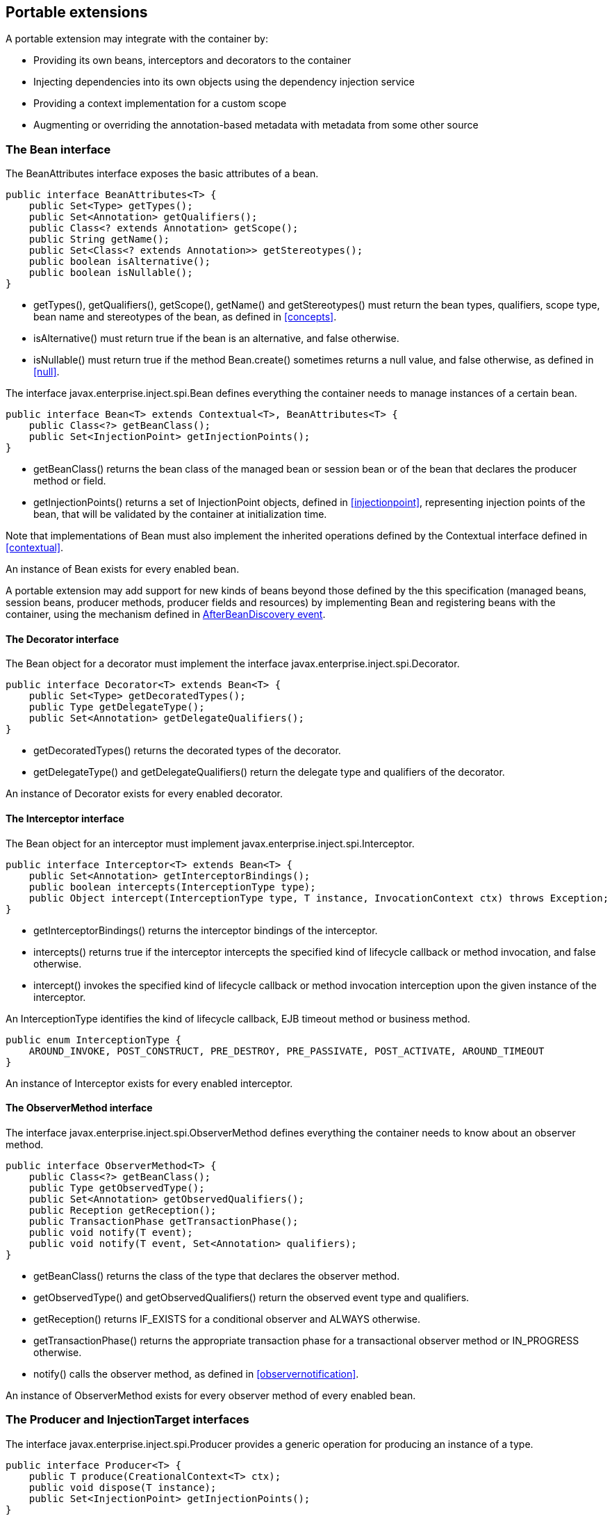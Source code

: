 [[spi]]

== Portable extensions

A portable extension may integrate with the container by:

* Providing its own beans, interceptors and decorators to the container
* Injecting dependencies into its own objects using the dependency injection service
* Providing a context implementation for a custom scope
* Augmenting or overriding the annotation-based metadata with metadata from some other source


[[bean]]

=== The +Bean+ interface

The +BeanAttributes+ interface exposes the basic attributes of a bean.

[source, java]
----
public interface BeanAttributes<T> {
    public Set<Type> getTypes();
    public Set<Annotation> getQualifiers();
    public Class<? extends Annotation> getScope();
    public String getName();
    public Set<Class<? extends Annotation>> getStereotypes();
    public boolean isAlternative();
    public boolean isNullable();
}
----

* +getTypes()+, +getQualifiers()+, +getScope()+, +getName()+ and +getStereotypes()+ must return the bean types, qualifiers, scope type, bean name and stereotypes of the bean, as defined in <<concepts>>.
* +isAlternative()+ must return +true+ if the bean is an alternative, and +false+ otherwise.
* +isNullable()+ must return +true+ if the method +Bean.create()+ sometimes returns a null value, and +false+ otherwise, as defined in <<null>>.


The interface +javax.enterprise.inject.spi.Bean+ defines everything the container needs to manage instances of a certain bean.

[source, java]
----
public interface Bean<T> extends Contextual<T>, BeanAttributes<T> {
    public Class<?> getBeanClass();
    public Set<InjectionPoint> getInjectionPoints();
}
----

* +getBeanClass()+ returns the bean class of the managed bean or session bean or of the bean that declares the producer method or field.
* +getInjectionPoints()+ returns a set of +InjectionPoint+ objects, defined in <<injectionpoint>>, representing injection points of the bean, that will be validated by the container at initialization time.


Note that implementations of +Bean+ must also implement the inherited operations defined by the +Contextual+ interface defined in <<contextual>>.

An instance of +Bean+ exists for every enabled bean.

A portable extension may add support for new kinds of beans beyond those defined by the this specification (managed beans, session beans, producer methods, producer fields and resources) by implementing +Bean+ and registering beans with the container, using the mechanism defined in <<abd>>.

[[decorator]]

==== The +Decorator+ interface

The +Bean+ object for a decorator must implement the interface +javax.enterprise.inject.spi.Decorator+.

[source, java]
----
public interface Decorator<T> extends Bean<T> {
    public Set<Type> getDecoratedTypes();
    public Type getDelegateType();
    public Set<Annotation> getDelegateQualifiers();
}
----

* +getDecoratedTypes()+ returns the decorated types of the decorator.
* +getDelegateType()+ and +getDelegateQualifiers()+ return the delegate type and qualifiers of the decorator.


An instance of +Decorator+ exists for every enabled decorator.

[[interceptor]]

==== The +Interceptor+ interface

The +Bean+ object for an interceptor must implement +javax.enterprise.inject.spi.Interceptor+.

[source, java]
----
public interface Interceptor<T> extends Bean<T> {
    public Set<Annotation> getInterceptorBindings();
    public boolean intercepts(InterceptionType type);
    public Object intercept(InterceptionType type, T instance, InvocationContext ctx) throws Exception;
}
----

* +getInterceptorBindings()+ returns the interceptor bindings of the interceptor.
* +intercepts()+ returns +true+ if the interceptor intercepts the specified kind of lifecycle callback or method invocation, and +false+ otherwise.
* +intercept()+ invokes the specified kind of lifecycle callback or method invocation interception upon the given instance of the interceptor.


An +InterceptionType+ identifies the kind of lifecycle callback, EJB timeout method or business method.

[source, java]
----
public enum InterceptionType { 
    AROUND_INVOKE, POST_CONSTRUCT, PRE_DESTROY, PRE_PASSIVATE, POST_ACTIVATE, AROUND_TIMEOUT
}
----

An instance of +Interceptor+ exists for every enabled interceptor.

[[observermethod]]

==== The +ObserverMethod+ interface

The interface +javax.enterprise.inject.spi.ObserverMethod+ defines everything the container needs to know about an observer method.

[source, java]
----
public interface ObserverMethod<T> {
    public Class<?> getBeanClass();
    public Type getObservedType();
    public Set<Annotation> getObservedQualifiers();
    public Reception getReception();
    public TransactionPhase getTransactionPhase();
    public void notify(T event);
    public void notify(T event, Set<Annotation> qualifiers);
}
----

* +getBeanClass()+ returns the class of the type that declares the observer method.
* +getObservedType()+ and +getObservedQualifiers()+ return the observed event type and qualifiers.
* +getReception()+ returns +IF_EXISTS+ for a conditional observer and +ALWAYS+ otherwise.
* +getTransactionPhase()+ returns the appropriate transaction phase for a transactional observer method or +IN_PROGRESS+ otherwise.
* +notify()+ calls the observer method, as defined in <<observernotification>>.


An instance of +ObserverMethod+ exists for every observer method of every enabled bean.

[[it]]

=== The +Producer+ and +InjectionTarget+ interfaces

The interface +javax.enterprise.inject.spi.Producer+ provides a generic operation for producing an instance of a type.

[source, java]
----
public interface Producer<T> {
    public T produce(CreationalContext<T> ctx);
    public void dispose(T instance);
    public Set<InjectionPoint> getInjectionPoints();
}
----

For a +Producer+ that represents a class:

* +produce()+ calls the constructor annotated +@Inject+ if it exists, or the constructor with no parameters otherwise, as defined in <<instantiation>>, and returns the resulting instance. If the class has interceptors, +produce()+ is responsible for building the interceptors and decorators of the instance. The instance returned by +produce()+ may be a proxy.
* +dispose()+ does nothing.
* +getInjectionPoints()+ returns the set of +InjectionPoint+ objects representing all injected fields, bean constructor parameters and initializer method parameters.


For a +Producer+ that represents a producer method or field:

* +produce()+ calls the producer method on, or accesses the producer field of, a contextual instance of the bean that declares the producer method, as defined in <<methods>>.
* +dispose()+ calls the disposer method, if any, on a contextual instance of the bean that declares the disposer method, as defined in <<methods>>, or performs any additional required cleanup, if any, to destroy state associated with a resource.
* +getInjectionPoints()+ returns the set of +InjectionPoint+ objects representing all parameters of the producer method.


The subinterface +javax.enterprise.inject.spi.InjectionTarget+ provides operations for performing dependency injection and lifecycle callbacks on an instance of a type.

[source, java]
----
public interface InjectionTarget<T> {
        extends Producer<T>
    public void inject(T instance, CreationalContext<T> ctx);
    public void postConstruct(T instance);
    public void preDestroy(T instance);
}
----

* +inject()+ performs dependency injection upon the given object. The container performs Java EE component environment injection, according to the semantics required by the Java EE platform specification, sets the value of all injected fields, and calls all initializer methods, as defined in <<fieldsinitializermethods>>.
* +postConstruct()+ calls the +@PostConstruct+ callback, if it exists, according to the semantics required by the Java EE platform specification.
* +preDestroy()+ calls the +@PreDestroy+ callback, if it exists, according to the semantics required by the Java EE platform specification.


Implementations of +Producer+ and +InjectionTarget+ must ensure that the set of injection points returned by +getInjectionPoints()+ are injected by +produce()+ or +inject()+.

[[beanmanager]]

=== The +BeanManager+ object

The interface +javax.enterprise.inject.spi.BeanManager+ provides operations for obtaining contextual references for beans, along with many other operations of use to portable extensions.

The container provides a built-in bean with bean type +BeanManager+, scope +@Dependent+ and qualifier +@Default+. The built-in implementation must be a passivation capable dependency, as defined in <<passivationcapabledependency>>. Thus, any bean may obtain an instance of +BeanManager+ by injecting it:

[source, java]
----
@Inject BeanManager manager;
----

Any operation of +BeanManager+ may be called at any time during the execution of the application.

[[provider]]

==== Obtaining a reference to the CDI container

Portable extensions and other objects sometimes interact directly with the container via programmatic API call. The abstract +javax.enterprise.inject.spi.CDI+ provides access to the +BeanManager+ as well providing lookup of bean instances.

[source, java]
----
public abstract class CDI<T> implements Instance<T> {
   public static CDI<Object> current() { ... }
   public static void setCDIProvider(CDIProvider provider);
   public abstract BeanManager getBeanManager();
}
----

A portable extension or other object may obtain a reference to the current container by calling +CDI.current()+. +CDI.getBeanManager()+ may be called at any time after the container fires the +BeforeBeanDiscovery+ container lifecycle event until the container fires the +BeforeShutdown+ container lifecycle event. Other methods on +CDI+ may be called after the application initialization is completed until the application shutdown starts. If methods on +CDI+ are called at any other time, non-portable behavior results.

When +CDI.current()+ is called, +getCDI()+ method is called on +javax.enterprise.inject.spi.CDIProvider+.

The +CDIProvider+ to use may be set by the application or container using the +setCDIProvider()+ method. If the +setCDIProvider()+ has not been called, the first service provider of the service +javax.enterprise.inject.spi.CDIProvider+ declared in META-INF/services is used. If no provider is available an +IllegalStateException+ is thrown.

[source, java]
----
public interface CDIProvider {
   public CDI<Object> getCDI();
}
----

A Java EE container is required to provide a CDI provider that will allow access to the current container for any Java EE application or Java EE module which contains enabled beans.

Java EE components may obtain an instance of +BeanManager+ from JNDI by looking up the name +java:comp/BeanManager+.

==== Obtaining a contextual reference for a bean

The method +BeanManager.getReference()+ returns a contextual reference for a given bean and bean type, as defined in <<contextualreference>>.

[source, java]
----
public Object getReference(Bean<?> bean, Type beanType, CreationalContext<?> ctx);
----

The first parameter is the +Bean+ object representing the bean. The second parameter represents a bean type that must be implemented by any client proxy that is returned. The third parameter is an instance of +CreationalContext+ that may be used to destroy any object with scope +@Dependent+ that is created.

If the given type is not a bean type of the given bean, an +IllegalArgumentException+ is thrown.

==== Obtaining an injectable reference

The method +BeanManager.getInjectableReference()+ returns an injectable reference for a given injection point, as defined in <<injectableinstance>>.

[source, java]
----
public Object getInjectableReference(InjectionPoint ij, CreationalContext<?> ctx);
----

The first parameter represents the target injection point. The second parameter is an instance of +CreationalContext+ that may be used to destroy any object with scope +@Dependent+ that is created.

If the +InjectionPoint+ represents a decorator delegate injection point, +getInjectableReference()+ returns a delegate, as defined in <<delegateattribute>>.

If typesafe resolution results in an unsatisfied dependency, the container must throw an +UnsatisfiedResolutionException+. If typesafe resolution results in an unresolvable ambiguous dependency, the container must throw an +AmbiguousResolutionException+.

Implementations of +Bean+ usually maintain a reference to an instance of +BeanManager+. When the +Bean+ implementation performs dependency injection, it must obtain the contextual instances to inject by calling +BeanManager.getInjectableReference()+, passing an instance of +InjectionPoint+ that represents the injection point and the instance of +CreationalContext+ that was passed to +Bean.create()+.

==== Obtaining a +CreationalContext+

An instance of +CreationalContext+ for a certain instance of +Contextual+ may be obtained by calling +BeanManager.createCreationalContext()+.

[source, java]
----
public <T> CreationalContext<T> createCreationalContext(Contextual<T> contextual);
----

An instance of +CreationalContext+ for a non-contextual object may be obtained by passing a null value to +createCreationalContext()+.

==== Obtaining a +Bean+ by type

The method +BeanManager.getBeans()+ returns the set of beans which have the given required type and qualifiers and are available for injection in the module or library containing the class into which the +BeanManager+ was injected or the Java EE component from whose JNDI environment namespace the +BeanManager+ was obtained, according to the rules for candidates of typesafe resolution defined in <<performingtypesaferesolution>>.

[source, java]
----
public Set<Bean<?>> getBeans(Type beanType, Annotation... qualifiers);
----

The first parameter is a required bean type. The remaining parameters are required qualifiers.

If no qualifiers are passed to +getBeans()+, the default qualifier +@Default+ is assumed.

If the given type represents a type variable, an +IllegalArgumentException+ is thrown.

If two instances of the same qualifier type are given, an +IllegalArgumentException+ is thrown.

If an instance of an annotation that is not a qualifier type is given, an +IllegalArgumentException+ is thrown.

==== Obtaining a +Bean+ by name

The method +BeanManager.getBeans()+ which accepts a string returns the set of beans which have the given bean name and are available for injection in the module or library containing the class into which the +BeanManager+ was injected or the Java EE component from whose JNDI environment namespace the +BeanManager+ was obtained, according to the rules of name resolution defined in <<nameresolution>>.

[source, java]
----
public Set<Bean<?>> getBeans(String name);
----

The parameter is a bean name.

==== Obtaining a passivation capable bean by identifier

The method +BeanManager.getPassivationCapableBean()+ returns the +PassivationCapable+ bean with the given identifier (see <<passivationcapable>>).

[source, java]
----
public Bean<?> getPassivationCapableBean(String id);
----

==== Resolving an ambiguous dependency

The method +BeanManager.resolve()+ applies the ambiguous dependency resolution rules defined in <<ambigdependencies>> to a set of ++Bean++ s.

[source, java]
----
public <X> Bean<? extends X> resolve(Set<Bean<? extends X>> beans);
----

If the ambiguous dependency resolution rules fail (as defined in <<ambigdependencies>>, the container must throw an +AmbiguousResolutionException+.

+BeanManager.resolve()+ must return null if:

* 
        null is passed to +resolve()+, or
      * 
        no beans are passed to +resolve()+, or
      * 
        no bean is available for injection in the module (as defined in <<selection>>) 
      

==== Validating an injection point

The +BeanManager.validate()+ operation validates an injection point and throws an +InjectionException+ if there is a deployment problem (for example, an unsatisfied or unresolvable ambiguous dependency) associated with the injection point.

[source, java]
----
public void validate(InjectionPoint injectionPoint);
----

==== Firing an event

The method +BeanManager.fireEvent()+ fires an event and notifies observers, according to <<observernotification>>.

[source, java]
----
public void fireEvent(Object event, Annotation... qualifiers);
----

The first argument is the event object. The remaining parameters are event qualifiers.

If the runtime type of the event object contains a type variable, an +IllegalArgumentException+ is thrown.

If two instances of the same qualifier type are given, an +IllegalArgumentException+ is thrown.

If an instance of an annotation that is not a qualifier type is given, an +IllegalArgumentException+ is thrown.

If the runtime type of the event object is assignable to the type of a container lifecycle event, an +IllegalArgumentException+ is thrown.

==== Observer method resolution

The method +BeanManager.resolveObserverMethods()+ resolves observer methods for an event according to the rules of observer resolution defined in <<observerresolution>>.

[source, java]
----
public <T> Set<ObserverMethod<? super T>> resolveObserverMethods(T event, Annotation... qualifiers);
----

The first parameter of +resolveObserverMethods()+ is the event object. The remaining parameters are event qualifiers.

If the runtime type of the event object contains a type variable, an +IllegalArgumentException+ is thrown.

If two instances of the same qualifier type are given, an +IllegalArgumentException+ is thrown.

If an instance of an annotation that is not a qualifier type is given, an +IllegalArgumentException+ is thrown.

==== Decorator resolution

The method +BeanManager.resolveDecorators()+ returns the ordered list of decorators for a set of bean types and a set of qualifiers and which are enabled in the module or library containing the class into which the +BeanManager+ was injected or the Java EE component from whose JNDI environment namespace the +BeanManager+ was obtained, as defined in <<decoratorresolution>>.

[source, java]
----
List<Decorator<?>> resolveDecorators(Set<Type> types, Annotation... qualifiers);
----

The first argument is the set of bean types of the decorated bean. The annotations are qualifiers declared by the decorated bean.

If two instances of the same qualifier type are given, an +IllegalArgumentException+ is thrown.

If an instance of an annotation that is not a qualifier type is given, an +IllegalArgumentException+ is thrown.

If the set of bean types is empty, an +IllegalArgumentException+ is thrown.

==== Interceptor resolution

The method +BeanManager.resolveInterceptors()+ returns the ordered list of interceptors for a set of interceptor bindings and a type of interception and which are enabled in the module or library containing the class into which the +BeanManager+ was injected or the Java EE component from whose JNDI environment namespace the +BeanManager+ was obtained, as defined in <<interceptorresolution>>.

[source, java]
----
List<Interceptor<?>> resolveInterceptors(InterceptionType type, 
                                         Annotation... interceptorBindings);
----

If two instances of the same interceptor binding type are given, an +IllegalArgumentException+ is thrown.

If no interceptor binding type instance is given, an +IllegalArgumentException+ is thrown.

If an instance of an annotation that is not an interceptor binding type is given, an +IllegalArgumentException+ is thrown.

==== Determining if an annotation is a qualifier type, scope type, stereotype or interceptor binding type

A portable extension may test an annotation to determine if it is a qualifier type, scope type, stereotype or interceptor binding type, obtain the set of meta-annotations declared by a stereotype or interceptor binding type, or determine if a scope type is a normal or passivating scope.

[source, java]
----
public boolean isScope(Class<? extends Annotation> annotationType);
public boolean isQualifier(Class<? extends Annotation> annotationType);
public boolean isInterceptorBinding(Class<? extends Annotation> annotationType);
public boolean isStereotype(Class<? extends Annotation> annotationType);
    
public boolean isNormalScope(Class<? extends Annotation> scopeType);
public boolean isPassivatingScope(Class<? extends Annotation> scopeType);
public Set<Annotation> getInterceptorBindingDefinition(Class<? extends Annotation> qualifierType);
public Set<Annotation> getStereotypeDefinition(Class<? extends Annotation> stereotype);
----

==== Determining the hash code and equivalence of qualifiers and interceptor bindings

A portable extension may determine if two qualifiers or two interceptor bindings are considered equivalent for the purposes of typesafe resolution, as defined in <<performingtypesaferesolution>>.

[source, java]
----
public boolean areQualifiersEquivalent(Annotation qualifier1, Annotation qualifier2);
public boolean areInterceptorBindingsEquivalent(Annotation interceptorBinding1, Annotation interceptorBinding2);
----

A portable extension may determine the hash code of a qualifier or and interceptor binding, ignoring any members annotated with +@Nonbinding+.

[source, java]
----
public int getQualifierHashCode(Annotation qualifier);
public int getInterceptorBindingHashCode(Annotation interceptorBinding);
----

==== Obtaining the active +Context+ for a scope

The method +BeanManager.getContext()+ retrieves an active context object associated with the a given scope, as defined in <<activecontext>>.

[source, java]
----
public Context getContext(Class<? extends Annotation> scopeType);
----

==== Obtaining the +ELResolver+

The method +BeanManager.getELResolver()+ returns the +javax.el.ELResolver+ specified in <<el>>.

[source, java]
----
public ELResolver getELResolver();
----

==== Wrapping a Unified EL +ExpressionFactory+

The method +BeanManager.wrapExpressionFactory()+ returns a wrapper +javax.el.ExpressionFactory+ that delegates +MethodExpression+ and +ValueExpression+ creation to the given +ExpressionFactory+. When a Unified EL expression is evaluated using a +MethodExpression+ or +ValueExpression+ returned by the wrapper +ExpressionFactory+, the rules defined in <<dependentscopeel>> are enforced by the container.

[source, java]
----
public ExpressionFactory wrapExpressionFactory(ExpressionFactory expressionFactory);
----

==== Obtaining an +AnnotatedType+ for a class

The method +BeanManager.createAnnotatedType()+ returns an +AnnotatedType+ that may be used to read the annotations of the given Java class or interface.

The methods +BeanManager.getAnnotatedType()+ and +BeanManager.getAnnotatedTypes()+ returns the ++AnnotatedType++ s discovered or added during container initialization.

The method +BeanManager.getAnnotatedTypes()+ returns the ++AnnotatedType++ s discovered by or added to the container during container initialization.

[source, java]
----
public <T> AnnotatedType<T> createAnnotatedType(Class<T> type);
public <T> AnnotatedType<T> getAnnotatedType(Class<T> type, String id);
public <T> Iterable<AnnotatedType<T>> getAnnotatedTypes(Class<T> type);
----

==== Obtaining an +InjectionTarget+ for a class

The method +BeanManager.createInjectionTarget()+ returns a container provided implementation of +InjectionTarget+ for a given +AnnotatedType+ or throws an +IllegalArgumentException+ if there is a definition error associated with any injection point of the type.

[source, java]
----
public <T> InjectionTarget<T> createInjectionTarget(AnnotatedType<T> type);
----

==== Obtaining a +Producer+ for a field or method

The method +BeanManager.createProducer()+ returns a container provided implementation of +Producer+ for a given +AnnotatedMethod+ or +AnnotatedField+ or throws an +IllegalArgumentException+ if there is a definition error associated with the producer method or field.

[source, java]
----
public <X> Producer<?> createProducer(AnnotatedField<? super X> field, Bean<X> declaringBean);
public <X> Producer<?> createProducer(AnnotatedMethod<? super X> method, Bean<X> declaringBean);
----

==== Obtaining an +InjectionPoint+

The method +BeanManager.createInjectionPoint()+ returns a container provided implementation of +InjectionPoint+ for a given +AnnotatedField+ or +AnnotatedParameter+ or throws an +IllegalArgumentException+ if there is a definition error associated with the injection point.

[source, java]
----
public InjectionPoint createInjectionPoint(AnnotatedField<?> field);
public InjectionPoint createInjectionPoint(AnnotatedParameter<?> parameter);
----

==== Obtaining a +BeanAttributes+

The method +BeanManager.createBeanAttributes()+ returns a container provided implementation of +BeanAttributes+ by reading the annotations of a given +AnnotatedType+ or +AnnotatedMember+, according to the rules define in <<concepts>>, or throws an +IllegalArgumentException+ if there is a definition error associated with the declared bean attributes.

[source, java]
----
public <T> BeanAttributes<T> createBeanAttributes(AnnotatedType<T> type);
public BeanAttributes<?> createBeanAttributes(AnnotatedMember<?> member);
----

==== Obtaining a +Bean+

The method +BeanManager.createBean()+ returns a container provided implementation of +Bean+. The method accepts:

* a +BeanAttributes+, which determines the bean types, qualifiers, scope, name and stereotypes of the returned +Bean+, and the return values of +isAlternative()+ and +isNullable()+, and
* a class, which determines the return value of +Bean.getClass()+.


The first version of the method also accepts:

* an +InjectionTarget+, which is used to create and destroy instances of the bean, to perform dependency injection and lifecycle callbacks, and which determines the return value of +Bean.getInjectionPoints()+.


[source, java]
----
public <T> Bean<T> createBean(BeanAttributes<T> attributes, Class<T> beanClass, 
                          InjectionTarget<T> injectionTarget);
----

The second version of the method also accepts:

* a +Producer+, which is used to create and destroy instances of the bean, and which determines the return value of +Bean.getInjectionPoints()+.


[source, java]
----
public <T> Bean<T> createBean(BeanAttributes<T> attributes, Class<?> beanClass, 
                          Producer<T> producer);
----

==== Obtaining the instance of an +Extension+

The method +BeanManager.getExtensions()+ returns the container's instance of an +Extension+ class declared in +META-INF/services+, or throws an +IllegalArgumentException+ if the container has no instance of the given class.

[source, java]
----
public <T extends Extension> T getExtension(Class<T> extensionClass);
----

=== Alternative metadata sources

A portable extension may provide an alternative metadata source, such as configuration by XML.

The interfaces +AnnotatedType+, +IdentifiedAnnotatedType+, +AnnotatedField+, +AnnotatedMethod+, +AnnotatedConstructor+ and +AnnotatedParameter+ in the package +javax.enterprise.inject.spi+ allow a portable extension to specify metadata that overrides the annotations that exist on a bean class. The portable extension is responsible for implementing the interfaces, thereby exposing the metadata to the container.

In general, the behavior is as defined by the Java Language Specification, and only deviations from the Java Language Specification are noted.

The interface +javax.enterprise.inject.spi.AnnotatedType+ exposes the +Class+ object and members.

[source, java]
----
public interface AnnotatedType<X>
        extends Annotated {
    public Class<X> getJavaClass();
    public Set<AnnotatedConstructor<X>> getConstructors();
    public Set<AnnotatedMethod<? super X>> getMethods();
    public Set<AnnotatedField<? super X>> getFields();
}
----

* +getConstructors()+ returns all default-access, public, protected or private constructors declared for the type.
* +getMethods()+ returns all default-access, public, protected or private methods declared on the type and those declared on any supertypes. The container should call +AnnotatedMethod.getJavaMember().getDeclaringClass()+ to determine the type in the type hierarchy that declared the method.
* +getFields()+ returns all default-access, public, protected or private fields declared on the type and those declared on any supertypes. The container should call +AnnotatedField.getJavaMember().getDeclaringClass()+ to determine the type in the type hierarchy that declared the field.


When determining annotations on a type, the container must only consider the special inheritance rules defined for scope types in <<type-level-inheritance>>.

The interface +javax.enterprise.inject.spi.IdentifiedAnnotatedType+ allows multiple annotated types, based on the same underlying type, to be defined.

[source, java]
----
public interface IdentifiedAnnotatedType<X>
        extends AnnotatedType<X> {
    public String getId();
}
----

* +getId()+ returns the identifier for the type. The identifier returned should be unique.


If an +AnnotatedType+ is an instance of +IdentifiedAnnotatedType+ then +IdentifiedAnnotatedType.getId()+ is used to identify the annotated type to the container, otherwise the fully qualified class name of +AnnotatedType.getJavaClass()+ is used to identify the type. ++AnnotatedType++ s discovered by the container use the fully qualified class name of +AnnotatedType.getJavaClass()+ to identify the type.

The interface +javax.enterprise.inject.spi.AnnotatedField+ exposes the +Field+ object.

[source, java]
----
public interface AnnotatedField<X> 
        extends AnnotatedMember<X> {    
    public Field getJavaMember();
}
----

The interface +javax.enterprise.inject.spi.AnnotatedMethod+ exposes the +Method+ object.

[source, java]
----
public interface AnnotatedMethod<X> 
        extends AnnotatedCallable<X> {
    public Method getJavaMember();
}
----

The interface +javax.enterprise.inject.spi.AnnotatedConstructor+ exposes the +Constuctor+ object.

[source, java]
----
public interface AnnotatedConstructor<X> 
        extends AnnotatedCallable<X> {
    public Constructor<X> getJavaMember();
}
----

The interface +javax.enterprise.inject.spi.AnnotatedParameter+ exposes the +position+ of the parameter object and the declaring program element.

[source, java]
----
public interface AnnotatedParameter<X> 
        extends Annotated {
    public int getPosition();
    public AnnotatedCallable<X> getDeclaringCallable();
}
----

The interface +javax.enterprise.inject.spi.AnnotatedMemember+ exposes the +Member+ object and the +AnnotatedType+ that defines the member.

[source, java]
----
public interface AnnotatedMember<X> 
        extends Annotated {
    public Member getJavaMember();
    public boolean isStatic();
    public AnnotatedType<X> getDeclaringType();
}
----

The interface +javax.enterprise.inject.spi.AnnotatedCallable+ exposes the parameters of an invokable object.

Contexts and Dependency Injection for Java EE 1.1 deprecated the method +AnnotatedMember.isStatic+. The container should instead call +AnnotatedMember.getJavaMember().getModifiers()+ to determine if the member is static.

[source, java]
----
public interface AnnotatedCallable<X> 
        extends AnnotatedMember<X> {
    public List<AnnotatedParameter<X>> getParameters();
}
----

The interface +javax.enterprise.inject.spi.Annotated+ exposes the overriding annotations and type declarations.

[source, java]
----
public interface Annotated {
    public Type getBaseType();
    public Set<Type> getTypeClosure();
    public <T extends Annotation> T getAnnotation(Class<T> annotationType); 
    public Set<Annotation> getAnnotations(); 
    public boolean isAnnotationPresent(Class<? extends Annotation> annotationType);
}
----

* +getBaseType()+ returns the type of the program element.
* +getTypeClosure()+ returns all types to which the base type should be considered assignable.
* +getAnnotation()+ returns the program element annotation of the given annotation type, or a null value.
* +getAnnotations()+ returns all annotations of the program element.
* +isAnnotationPresent()+ returns +true+ if the program element has an annotation of the given annotation type, or +false+ otherwise.


The container must use the operations of +Annotated+ and its subinterfaces to discover program element types and annotations. The container must not directly call the Java Reflection API. In particular, the container must:

* call +Annotated.getBaseType()+ to determine the type of an injection point, event parameter or disposed parameter,
* call +Annotated.getTypeClosure()+ to determine the bean types of any kind of bean,
* call +Annotated.getAnnotations()+ to determine the scope, qualifiers, stereotypes and interceptor bindings of a bean,
* call +Annotated.isAnnotationPresent()+ and +Annotated.getAnnotation()+ to read any bean annotations defined by this specification, and
* call +AnnotatedType.getConstructors()+, +AnnotatedType.getMethods()+ and +AnnotatedType.getFields()+ to determine the members of a bean class.


[[initevents]]

=== Container lifecycle events

During the application initialization process, the container fires a series of events, allowing portable extensions to integrate with the container initialization process defined in <<initialization>>.

Observer methods of these events must belong to _extensions_. An extension is a service provider of the service +javax.enterprise.inject.spi.Extension+ declared in +META-INF/services+.

[source, java]
----
public interface Extension {}
----

Service providers may have observer methods, which may observe any event, including any container lifecycle event, and obtain an injected +BeanManager+ reference. Any decorators associated with +BeanManager+ will not be applied. If other beans are injected into an extension's observer methods, non-portable behavior results. An extension may use +BeanManager.fireEvent()+ to deliver events to observer methods defined on extensions. The container is not required to deliver events fired during application initialization to observer methods defined on beans.

The container instantiates a single instance of each extension at the beginning of the application initialization process and maintains a reference to it until the application shuts down. The container delivers event notifications to this instance by calling its observer methods.

For each service provider, the container must provide a bean of scope +@ApplicationScoped+ and qualifier +@Default+, supporting injection of a reference to the service provider instance. The bean types of this bean include the class of the service provider and all superclasses and interfaces.

[[bbd]]

==== +BeforeBeanDiscovery+ event

The container must fire an event before it begins the bean discovery process. The event object must be of type +javax.enterprise.inject.spi.BeforeBeanDiscovery+:

[source, java]
----
public interface BeforeBeanDiscovery {
    public void addQualifier(Class<? extends Annotation> qualifier);
    public void addScope(Class<? extends Annotation> scopeType, boolean normal, boolean passivating);
    public void addStereotype(Class<? extends Annotation> stereotype, Annotation... stereotypeDef);
    public void addInterceptorBinding(Class<? extends Annotation> bindingType, Annotation... bindingTypeDef);
    public void addAnnotatedType(AnnotatedType<?> type);
}
----

* +addQualifier()+ declares an annotation type as a qualifier type.
* +addScope()+ declares an annotation type as a scope type.
* +addStereotype()+ declares an annotation type as a stereotype, and specifies its meta-annotations.
* +addInterceptorBinding()+ declares an annotation type as an interceptor binding type, and specifies its meta-annotations.
* +addAnnotatedType()+ adds a given +AnnotatedType+ to the set of types which will be scanned during bean discovery. If an +AnnotatedType+ with the same identifier already exists in the set of types the container automatically detects the problem and treats it as a deployment problem.
Portable extensions are encouraged to add ++IdentifiedAnnotatedType++ s in order to not accidentally conflict with discovered types.


[source, java]
----
void beforeBeanDiscovery(@Observes BeforeBeanDiscovery event) { ... }
----

If any observer method of the +BeforeBeanDiscovery+ event throws an exception, the exception is treated as a definition error by the container.

[[abd]]

==== +AfterBeanDiscovery+ event

The container must fire a second event when it has fully completed the bean discovery process, validated that there are no definition errors relating to the discovered beans, and registered +Bean+ and +ObserverMethod+ objects for the discovered beans, but before detecting deployment problems.

The event object must be of type +javax.enterprise.inject.spi.AfterBeanDiscovery+:

[source, java]
----
public interface AfterBeanDiscovery {
    public void addDefinitionError(Throwable t);
    public void addBean(Bean<?> bean);
    public void addObserverMethod(ObserverMethod<?> observerMethod);
    public void addContext(Context context);
}
----

* +addDefinitionError()+ registers a definition error with the container, causing the container to abort deployment after all observers have been notified.
* +addBean()+ fires an event of type +ProcessBean+ containing the given +Bean+ and then registers the +Bean+ with the container, thereby making it available for injection into other beans. The given +Bean+ may implement +Interceptor+ or +Decorator+.
* +addObserverMethod()+ fires an event of type +ProcessObserverMethod+ containing the given +ObserverMethod+ and then registers the +ObserverMethod+ with the container, thereby making it available for event notifications.
* +addContext()+ registers a custom +Context+ object with the container.


A portable extension may take advantage of this event to register beans, interceptors, decorators, observer methods and custom context objects with the container.

[source, java]
----
void afterBeanDiscovery(@Observes AfterBeanDiscovery event, BeanManager manager) { ... }
----

If any observer method of the +AfterBeanDiscovery+ event throws an exception, the exception is treated as a definition error by the container.

[[adv]]

==== +AfterDeploymentValidation+ event

The container must fire a third event after it has validated that there are no deployment problems and before creating contexts or processing requests.

The event object must be of type +javax.enterprise.inject.spi.AfterDeploymentValidation+:

[source, java]
----
public interface AfterDeploymentValidation {
    public void addDeploymentProblem(Throwable t);
}
----

* +addDeploymentProblem()+ registers a deployment problem with the container, causing the container to abort deployment after all observers have been notified.


[source, java]
----
void afterDeploymentValidation(@Observes AfterDeploymentValidation event, BeanManager manager) { ... }
----

If any observer method of the +AfterDeploymentValidation+ event throws an exception, the exception is treated as a deployment problem by the container.

The container must not allow any request to be processed by the deployment until all observers of this event return.

[[bs]]

==== +BeforeShutdown+ event

The container must fire a final event after it has finished processing requests and destroyed all contexts.

The event object must be of type +javax.enterprise.inject.spi.BeforeShutdown+:

[source, java]
----
public interface BeforeShutdown {}
----

[source, java]
----
void beforeShutdown(@Observes BeforeShutdown event, BeanManager manager) { ... }
----

If any observer method of the +BeforeShutdown+ event throws an exception, the exception is ignored by the container.

[[pm]]

==== +ProcessModule+ event

The container must fire an event for each bean archive, before it processes the classes packaged in that module.

The event object must be of type +javax.enterprise.inject.spi.ProcessModule+.

[source, java]
----
public interface ProcessModule {
    public List<Class<?>> getAlternatives();
    public List<Class<?>> getInterceptors();
    public List<Class<?>> getDecorators();
    public Iterator<AnnotatedType<?>> getAnnotatedTypes();
    public InputStream getBeansXml();
}
----

* +getAlternatives()+ returns the set of enabled alternatives of the bean deployment archive.
* +getInterceptors()+ returns the list of enabled interceptors of the bean deployment archive.
* +getDecorators()+ returns the list of enabled decorators of the bean deployment archive.
* +getAnnotatedTypes()+ returns an iterator over +AnnotatedType+ objects representing the Java classes and interfaces in the bean archive.
* +getBeansXml()+ returns an input stream which can be used to read in the +beans.xml+ for this module.


Any observer of this event is permitted to add classes to, or remove classes from, the set of alternatives, list of interceptors or list of decorators. The container must use the final values of these collections, after all observers have been called, to determine the enabled alternatives, interceptors, and decorators for the bean deployment archive. The initial values of these collections is determined by reading the +beans.xml+ file of the bean deployment archive.

If any observer method of a +ProcessModule+ event throws an exception, the exception is treated as a deployment problem by the container.

[[pat]]

==== +ProcessAnnotatedType+ event

The container must fire an event, before it processes a type, for each:

* Java class, interface, enum or annotation discovered in a bean archive,
* Annotated type added by +BeforeBeanDiscovery.addAnnotatedType()+,
* Annotation added by +BeforeBeanDiscovery.addInterceptorBinding()+, +BeforeBeanDiscovery.addQualifier()+, +BeforeBeanDiscovery.addScope()+ or +BeforeBeanDiscovery.addStereotype()+.


An event is not fired for any type annotated with +@Vetoed+, or in a package annotated with +@Vetoed+.

The event object must be of type +javax.enterprise.inject.spi.ProcessAnnotatedType<X>+, where +X+ is the class, for types discovered in a bean archive, or of type +javax.enterprise.inject.spi.ProcessSyntheticAnnotatedType<X>+ for types added by +BeforeBeanDiscovery.addAnnotatedType()+, +BeforeBeanDiscovery.addInterceptorBinding()+, +BeforeBeanDiscovery.addQualifier()+, +BeforeBeanDiscovery.addScope()+ or +BeforeBeanDiscovery.addStereotype()+.

The annotation +@WithAnnotations+ may be applied to the event parameter. If the annotation is applied, the container must only deliver +ProcessAnnotatedType+ events for types which contain at least one of the annotations specified. The annotation can appear on the type, on any field, method or constructor declared by the type, or on any parameter of any method or constructor declared by the type. The annotation may be applied as a meta-annotation on any annotation considered.

If the +@WithAnnotations+ annotation is applied to any other event parameter, the container automatically detects the problem and treats it as a definition error.

[source, java]
----
public interface ProcessAnnotatedType<X> {
    public AnnotatedType<X> getAnnotatedType();
    public void setAnnotatedType(AnnotatedType<X> type);
    public void veto();
}
----

[source, java]
----
interface ProcessSyntheticAnnotatedType<X> extends ProcessAnnotatedType<X> {
    public Extension getSource();
}
----

* +getAnnotatedType()+ returns the +AnnotatedType+ object that will be used by the container to read the declared annotations.
* +setAnnotatedType()+ replaces the +AnnotatedType+.
* +veto()+ forces the container to ignore the type.
* +getSource()+ returns the +Extension+ instance that added the annotated type.


Any observer of this event is permitted to wrap and/or replace the +AnnotatedType+. The container must use the final value of this property, after all observers have been called, as the only source of types and annotations for the the program elements.

For example, the following observer decorates the +AnnotatedType+ for every class that is discovered by the container.

[source, java]
----
<T> void decorateAnnotatedType(@Observes ProcessAnnotatedType<T> pat) {
    pat.setAnnotatedType( decorate( pat.getAnnotatedType() ) );
}
----

If any observer method of a +ProcessAnnotatedType+ event throws an exception, the exception is treated as a definition error by the container.

==== +ProcessInjectionPoint+ event

The container must fire an event for every injection point of every Java EE component class supporting injection that may be instantiated by the container at runtime, including every managed bean declared using +@ManagedBean+, EJB session or message-driven bean, enabled bean, enabled interceptor or enabled decorator.

The event object must be of type +javax.enterprise.inject.spi.ProcessInjectionPoint<T, X>+ where +T+ is the managed bean class, session bean class or Java EE component class supporting injection, and +X+ is the declared type of the injection point.

[source, java]
----
public interface ProcessInjectionPoint<T, X> {
    public InjectionPoint getInjectionPoint();
    public void setInjectionPoint(InjectionPoint injectionPoint);
    public void addDefinitionError(Throwable t);
}
----

* +getInjectionPoint()+ returns the +InjectionPoint+ object that will be used by the container to perform injection.
* +setInjectionPoint()+ replaces the +InjectionPoint+.
* +addDefinitionError()+ registers a definition error with the container, causing the container to abort deployment after bean discovery is complete.


Any observer of this event is permitted to wrap and/or replace the +InjectionPoint+. The container must use the final value of this property, after all observers have been called, whenever it performs injection upon the injection point.

If any observer method of a +ProcessInjectionPoint+ event throws an exception, the exception is treated as a definition error by the container.

[[pit]]

==== +ProcessInjectionTarget+ event

The container must fire an event for every enum and every Java EE component class supporting injection that may be instantiated by the container at runtime, including every managed bean declared using +@ManagedBean+, EJB session or message-driven bean, enabled bean, enabled interceptor or enabled decorator.

The event object must be of type +javax.enterprise.inject.spi.ProcessInjectionTarget<X>+, where +X+ is the managed bean class, session bean class or Java EE component class supporting injection.

[source, java]
----
public interface ProcessInjectionTarget<X> {
    public AnnotatedType<X> getAnnotatedType();
    public InjectionTarget<X> getInjectionTarget();
    public void setInjectionTarget(InjectionTarget<X> injectionTarget);
    public void addDefinitionError(Throwable t);
}
----

* +getAnnotatedType()+ returns the +AnnotatedType+ representing the managed bean class, session bean class or other Java EE component class supporting injection.
* +getInjectionTarget()+ returns the +InjectionTarget+ object that will be used by the container to perform injection.
* +setInjectionTarget()+ replaces the +InjectionTarget+.
* +addDefinitionError()+ registers a definition error with the container, causing the container to abort deployment after bean discovery is complete.


Any observer of this event is permitted to wrap and/or replace the +InjectionTarget+. The container must use the final value of this property, after all observers have been called, whenever it performs injection upon the managed bean, session bean or other Java EE component class supporting injection.

For example, this observer decorates the +InjectionTarget+ for all servlets.

[source, java]
----
<T extends Servlet> void decorateServlet(@Observes ProcessInjectionTarget<T> pit) {
    pit.setInjectionTarget( decorate( pit.getInjectionTarget() ) );
}
----

If any observer method of a +ProcessInjectionTarget+ event throws an exception, the exception is treated as a definition error by the container.

[[pp]]

==== +ProcessProducer+ event

The container must fire an event for each producer method or field of each enabled bean, including resources.

The event object must be of type +javax.enterprise.inject.spi.ProcessProducer<T, X>+, where +T+ is the bean class of the bean that declares the producer method or field and +X+ is the return type of the producer method or the type of the producer field.

[source, java]
----
public interface ProcessProducer<T, X> {
    public AnnotatedMember<T> getAnnotatedMember();
    public Producer<X> getProducer();
    public void setProducer(Producer<X> producer);
    public void addDefinitionError(Throwable t);
}
----

* +getAnnotatedMember()+ returns the +AnnotatedField+ representing the producer field or the +AnnotatedMethod+ representing the producer method.
* +getProducer()+ returns the +Producer+ object that will be used by the container to call the producer method or read the producer field.
* +setProducer()+ replaces the +Producer+.
* +addDefinitionError()+ registers a definition error with the container, causing the container to abort deployment after bean discovery is complete.


Any observer of this event is permitted to wrap and/or replace the +Producer+. The container must use the final value of this property, after all observers have been called, whenever it calls the producer or disposer.

For example, this observer decorates the +Producer+ for all producer methods and fields of type +EntityManager+.

[source, java]
----
void decorateEntityManager(@Observes ProcessProducer<?, EntityManager> pp) {
    pit.setProducer( decorate( pp.getProducer() ) );
}
----

If any observer method of a +ProcessProducer+ event throws an exception, the exception is treated as a definition error by the container.

For producer methods, the event must be of type +ProcessProducerMethod+.

[source, java]
----
public interface ProcessProducerMethod<T, X> extends ProcessProducer<T, X> {
    public AnnotatedMethod<T> getAnnotatedMember();
}
----

For producer fields, the event must be of type +ProcessProducerField+.

[source, java]
----
public interface ProcessProducerField<T, X> extends ProcessProducer<T, X> {
    public AnnotatedField<T> getAnnotatedMember();
    public void setInitializer(Initializer<X> producer);
}
----

* +setInitializer()+ sets the +Initializer+ object that will be used by the container to obtain the initial value of the producer field.


The interface +Initializer+ lets a portable extension provide an initial value for a producer field.

[source, java]
----
public interface Initilizer<X> {
    public X getInitialValue(AnnotatedField<?> field);
}
----

* +getInitialValue()+ returns the initial value of the producer field. If the producer field is non-static, the container must inject this value to the producer field when it performs Java EE component environment injection upon an instance of the bean that declares the producer field. The container must use this value as the value of the producer field, whether static or non-static, unless the application explicitly assigns a value to the field before the field is accessed by the container.


==== +ProcessBeanAttributes+ event

The container must fire an event for each enabled bean, interceptor or decorator deployed in a bean archive, before registering the +Bean+ object. No event is fired for any +@New+ qualified bean, defined in <<new>>.

The event object must be of type +javax.enterprise.inject.spi.ProcessBeanAttributes<T>+ where +T+ is the bean class of the managed bean or session bean, the return type of the producer method, or the type of the producer field.

Resources are considered to be producer fields.

[source, java]
----
public interface ProcessBeanAttributes<T> {
    public Annotated getAnnotated();
    public BeanAttributes<T> getBeanAttributes();
    public void setBeanAttributes(BeanAttributes<T> beanAttributes);
    public void addDefinitionError(Throwable t);
    public void veto();
}
----

* +getAnnotated()+ returns the +AnnotatedType+ representing the managed bean class or session bean class, the +AnnotatedMethod+ representing the producer field, or the +AnnotatedField+ representing the producer field.
* +getBeanAttributes()+ returns the +BeanAttributes+ object that will be used by the container to manage instances of the bean.
* +setBeanAttributes()+ replaces the +BeanAttributes+.
* +addDefinitionError()+ registers a definition error with the container, causing the container to abort deployment after bean discovery is complete.
* +veto()+ forces the container to ignore the bean.


Any observer of this event is permitted to wrap and/or replace the +BeanAttributes+. The container must use the final value of this property, after all observers have been called, to manage instances of the bean.

If any observer method of a +ProcessBeanAttributes+ event throws an exception, the exception is treated as a definition error by the container.

[[pb]]

==== +ProcessBean+ event

The container must fire an event for each enabled bean, interceptor or decorator deployed in a bean archive, after firing the +ProcessBeanAttributes+ for the bean and before registering the +Bean+ object. No event is fired for any +@New+ qualified bean, defined in <<new>>.

The event object type in the package +javax.enterprise.inject.spi+ depends upon what kind of bean was discovered:

* For a managed bean with bean class +X+, the container must raise an event of type +ProcessManagedBean<X>+.
* For a session bean with bean class +X+, the container must raise an event of type +ProcessSessionBean<X>+.
* For a producer method with method return type +X+ of a bean with bean class +T+, the container must raise an event of type +ProcessProducerMethod<T, X>+.
* For a producer field with field type +X+ of a bean with bean class +T+, the container must raise an event of type +ProcessProducerField<T, X>+.


Resources are considered to be producer fields.

The interface +javax.enterprise.inject.spi.ProcessBean+ is a supertype of all these event types:

[source, java]
----
public interface ProcessBean<X> {
    public Annotated getAnnotated();
    public Bean<X> getBean();
    public void addDefinitionError(Throwable t);
}
----

* +getAnnotated()+ returns the +AnnotatedType+ representing the bean class, the +AnnotatedMethod+ representing the producer method, or the +AnnotatedField+ representing the producer field.
* +getBean()+ returns the +Bean+ object that is about to be registered. The +Bean+ may implement +Interceptor+ or +Decorator+.
* +addDefinitionError()+ registers a definition error with the container, causing the container to abort deployment after bean discovery is complete.


[source, java]
----
public interface ProcessSessionBean<X> 
        extends ProcessManagedBean<Object> {
    public String getEjbName();
    public SessionBeanType getSessionBeanType();
}
----

* +getEjbName()+ returns the EJB name of the session bean.
* +getSessionBeanType()+ returns a +javax.enterprise.inject.spi.SessionBeanType+ representing the kind of session bean.


[source, java]
----
public enum SessionBeanType { STATELESS, STATEFUL, SINGLETON }
----

[source, java]
----
public interface ProcessManagedBean<X> 
        extends ProcessBean<X> {
    public AnnotatedType<X> getAnnotatedBeanClass();
}
----

[source, java]
----
public interface ProcessProducerMethod<T, X> 
        extends ProcessBean<X> {
    public AnnotatedMethod<T> getAnnotatedProducerMethod();
    public AnnotatedParameter<T> getAnnotatedDisposedParameter();
}
----

[source, java]
----
public interface ProcessProducerField<T, X> 
        extends ProcessBean<X> {
    public AnnotatedField<T> getAnnotatedProducerField();
    public AnnotatedParameter<T> getAnnotatedDisposedParameter();
}
----

If any observer method of a +ProcessBean+ event throws an exception, the exception is treated as a definition error by the container.

[[pom]]

==== +ProcessObserverMethod+ event

The container must fire an event for each observer method of each enabled bean, before registering the +ObserverMethod+ object.

The event object must be of type +javax.enterprise.inject.spi.ProcessObserverMethod<T, X>+, where +T+ is the bean class of the bean that declares the observer method and +X+ is the observed event type of the observer method.

[source, java]
----
public interface ProcessObserverMethod<T, X> {
    public AnnotatedParameter<T> getAnnotatedEventParameter();
    public ObserverMethod<X> getObserverMethod();
    public void addDefinitionError(Throwable t);
}
----

* +getAnnotatedEventParameter()+ returns the +AnnotatedParameter+ representing the event parameter.
* +getObserverMethod()+ returns the +ObserverMethod+ object that will be used by the container to call the observer method.
* +addDefinitionError()+ registers a definition error with the container, causing the container to abort deployment after bean discovery is complete.


If any observer method of a +ProcessObserverMethod+ event throws an exception, the exception is treated as a definition error by the container.

